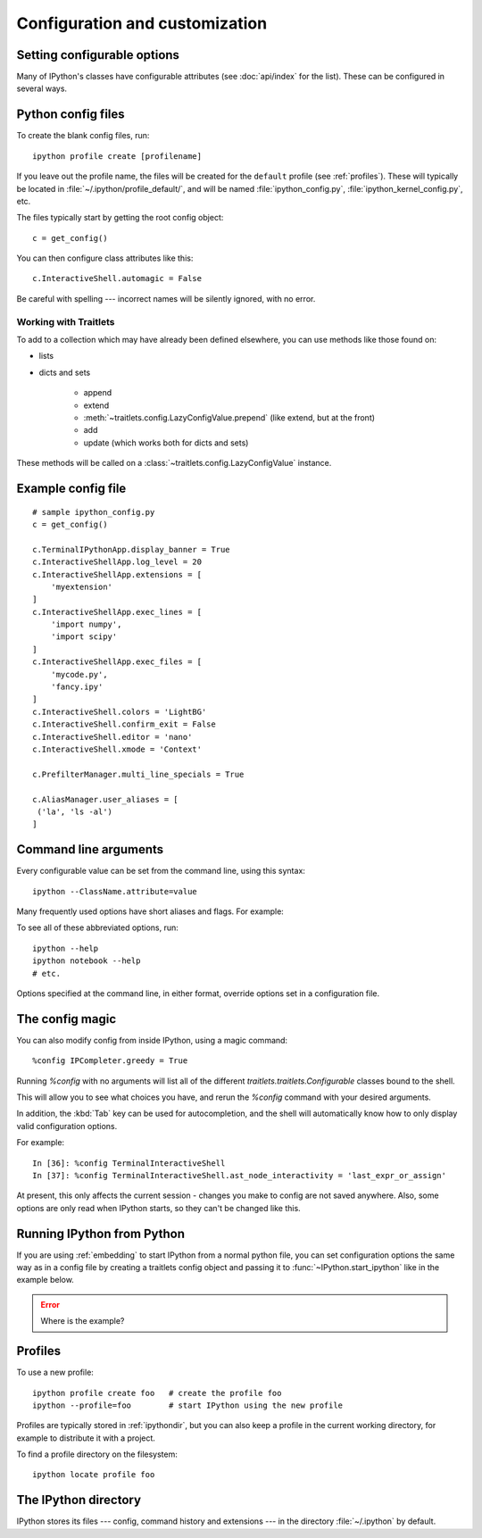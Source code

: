 .. _config_index:

===============================
Configuration and customization
===============================

.. module:: configuration
   :synopsis: Configure the shell and introduce profiles.

.. _setting_config:

Setting configurable options
============================

Many of IPython's classes have configurable attributes (see
:doc:`api/index` for the list). These can be
configured in several ways.

Python config files
===================

To create the blank config files, run::

    ipython profile create [profilename]

If you leave out the profile name, the files will be created for the
``default`` profile (see :ref:`profiles`). These will typically be
located in :file:`~/.ipython/profile_default/`, and will be named
:file:`ipython_config.py`, :file:`ipython_kernel_config.py`, etc.

The files typically start by getting the root config object::

    c = get_config()

You can then configure class attributes like this::

    c.InteractiveShell.automagic = False

Be careful with spelling --- incorrect names will be silently ignored, with
no error.

Working with Traitlets
----------------------

To add to a collection which may have already been defined elsewhere,
you can use methods like those found on:

* lists

* dicts and sets

   - append
   - extend
   - :meth:`~traitlets.config.LazyConfigValue.prepend` (like extend, but at the front)
   - add
   - update (which works both for dicts and sets)

These methods will be called on a :class:`~traitlets.config.LazyConfigValue`
instance.

.. so wait what is this talking about?

.. versionadded:: 2.0
   list, dict and set methods for config values

Example config file
===================

::

    # sample ipython_config.py
    c = get_config()

    c.TerminalIPythonApp.display_banner = True
    c.InteractiveShellApp.log_level = 20
    c.InteractiveShellApp.extensions = [
        'myextension'
    ]
    c.InteractiveShellApp.exec_lines = [
        'import numpy',
        'import scipy'
    ]
    c.InteractiveShellApp.exec_files = [
        'mycode.py',
        'fancy.ipy'
    ]
    c.InteractiveShell.colors = 'LightBG'
    c.InteractiveShell.confirm_exit = False
    c.InteractiveShell.editor = 'nano'
    c.InteractiveShell.xmode = 'Context'

    c.PrefilterManager.multi_line_specials = True

    c.AliasManager.user_aliases = [
     ('la', 'ls -al')
    ]


Command line arguments
======================

Every configurable value can be set from the command line, using this
syntax::

    ipython --ClassName.attribute=value

Many frequently used options have short aliases and flags. For example:

.. option:: --matplotlib

   To integrate with a matplotlib GUI event loop.

.. option:: --pdb

   Automatic post-mortem debugging of exceptions.

To see all of these abbreviated options, run::

    ipython --help
    ipython notebook --help
    # etc.

Options specified at the command line, in either format, override
options set in a configuration file.


The config magic
================

.. magic:: config

You can also modify config from inside IPython, using a magic command::

    %config IPCompleter.greedy = True

Running `%config` with no arguments will list all of the different
`traitlets.traitlets.Configurable` classes bound to the shell.

This will allow you to see what choices you have, and rerun the `%config`
command with your desired arguments.

In addition, the :kbd:`Tab` key can be used for autocompletion, and the shell
will automatically know how to only display valid configuration options.

For example::

   In [36]: %config TerminalInteractiveShell
   In [37]: %config TerminalInteractiveShell.ast_node_interactivity = 'last_expr_or_assign'

At present, this only affects the current session - changes you make to
config are not saved anywhere. Also, some options are only read when
IPython starts, so they can't be changed like this.


.. _configure_start_ipython:

Running IPython from Python
============================

If you are using :ref:`embedding` to start IPython from a normal
python file, you can set configuration options the same way as in a
config file by creating a traitlets config object and passing it to
:func:`~IPython.start_ipython` like in the example below.

.. error:: Where is the example?


.. _profiles:

Profiles
========

.. option:: --profile

   IPython can use multiple profiles, with separate configuration and
   history. By default, if you don't specify a profile, IPython always runs
   in the ``default`` profile.

To use a new profile::

    ipython profile create foo   # create the profile foo
    ipython --profile=foo        # start IPython using the new profile

Profiles are typically stored in :ref:`ipythondir`, but you can also keep
a profile in the current working directory, for example to distribute it
with a project.

To find a profile directory on the filesystem::

    ipython locate profile foo


.. _ipythondir:

The IPython directory
=====================

IPython stores its files --- config, command history and extensions --- in
the directory :file:`~/.ipython` by default.

.. envvar:: IPYTHONDIR

   If set, this environment variable should be the path to a directory,
   which IPython will use for user data. IPython will create it if it
   does not exist.

.. option:: --ipython-dir=<path>

   This command line option can also be used to override the default
   IPython directory.


.. seealso::

   :doc:`development/how_ipython_works`
      Technical details of the config system.


